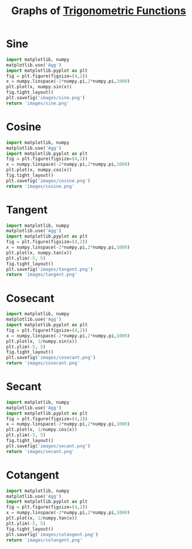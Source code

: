 :PROPERTIES:
:ID:       6f0a6e37-8c3a-4b44-9f63-869e8deda483
:END:
#+title: Graphs of [[id:d29f8fa1-bce7-4d4e-8592-edbab6d30395][Trigonometric Functions]]
#+startup: hideblocks

* Sine
#+begin_src python :results file link
import matplotlib, numpy
matplotlib.use('Agg')
import matplotlib.pyplot as plt
fig = plt.figure(figsize=(4,2))
x = numpy.linspace(-2*numpy.pi,2*numpy.pi,1000)
plt.plot(x, numpy.sin(x))
fig.tight_layout()
plt.savefig('images/sine.png')
return 'images/sine.png'
#+end_src

#+RESULTS:
[[file:images/sine.png]]

* Cosine
#+begin_src python :results file link
import matplotlib, numpy
matplotlib.use('Agg')
import matplotlib.pyplot as plt
fig = plt.figure(figsize=(4,2))
x = numpy.linspace(-2*numpy.pi,2*numpy.pi,1000)
plt.plot(x, numpy.cos(x))
fig.tight_layout()
plt.savefig('images/cosine.png')
return 'images/cosine.png'
#+end_src

#+RESULTS:
[[file:images/cosine.png]]

* Tangent
#+begin_src python :results file link
import matplotlib, numpy
matplotlib.use('Agg')
import matplotlib.pyplot as plt
fig = plt.figure(figsize=(4,2))
x = numpy.linspace(-2*numpy.pi,2*numpy.pi,1000)
plt.plot(x, numpy.tan(x))
plt.ylim(-5, 5)
fig.tight_layout()
plt.savefig('images/tangent.png')
return 'images/tangent.png'
#+end_src

#+RESULTS:
[[file:images/tangent.png]]

* Cosecant
#+begin_src python :results file link
import matplotlib, numpy
matplotlib.use('Agg')
import matplotlib.pyplot as plt
fig = plt.figure(figsize=(4,2))
x = numpy.linspace(-2*numpy.pi,2*numpy.pi,1000)
plt.plot(x, 1/numpy.sin(x))
plt.ylim(-5, 5)
fig.tight_layout()
plt.savefig('images/cosecant.png')
return 'images/cosecant.png'
#+end_src

#+RESULTS:
[[file:images/cosecant.png]]

* Secant
#+begin_src python :results file link
import matplotlib, numpy
matplotlib.use('Agg')
import matplotlib.pyplot as plt
fig = plt.figure(figsize=(4,2))
x = numpy.linspace(-2*numpy.pi,2*numpy.pi,1000)
plt.plot(x, 1/numpy.cos(x))
plt.ylim(-5, 5)
fig.tight_layout()
plt.savefig('images/secant.png')
return 'images/secant.png'
#+end_src

#+RESULTS:
[[file:images/secant.png]]

* Cotangent
#+begin_src python :results file link
import matplotlib, numpy
matplotlib.use('Agg')
import matplotlib.pyplot as plt
fig = plt.figure(figsize=(4,2))
x = numpy.linspace(-2*numpy.pi,2*numpy.pi,1000)
plt.plot(x, 1/numpy.tan(x))
plt.ylim(-5, 5)
fig.tight_layout()
plt.savefig('images/cotangent.png')
return 'images/cotangent.png'
#+end_src

#+RESULTS:
[[file:images/cotangent.png]]
